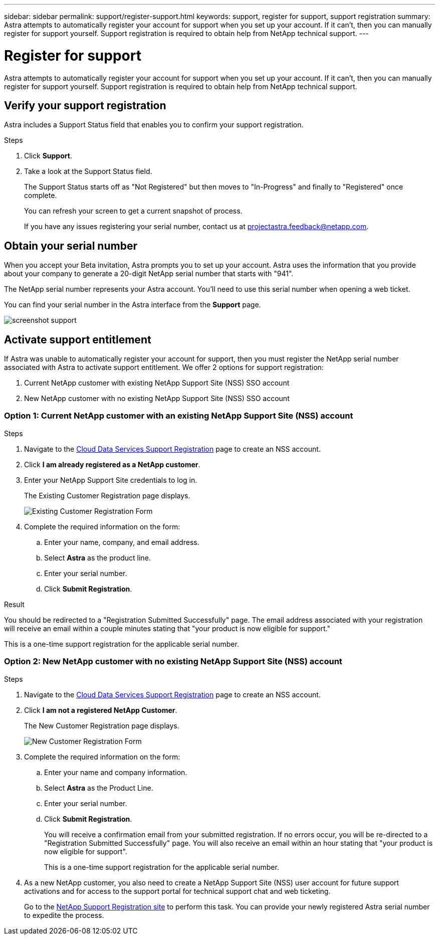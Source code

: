 ---
sidebar: sidebar
permalink: support/register-support.html
keywords: support, register for support, support registration
summary: Astra attempts to automatically register your account for support when you set up your account. If it can't, then you can manually register for support yourself. Support registration is required to obtain help from NetApp technical support.
---

= Register for support
:hardbreaks:
:icons: font
:imagesdir: ../media/support/

Astra attempts to automatically register your account for support when you set up your account. If it can't, then you can manually register for support yourself. Support registration is required to obtain help from NetApp technical support.

== Verify your support registration

Astra includes a Support Status field that enables you to confirm your support registration.

.Steps

. Click *Support*.

. Take a look at the Support Status field.
+
The Support Status starts off as "Not Registered" but then moves to "In-Progress" and finally to "Registered" once complete.
+
You can refresh your screen to get a current snapshot of process.
+
If you have any issues registering your serial number, contact us at projectastra.feedback@netapp.com.

== Obtain your serial number

When you accept your Beta invitation, Astra prompts you to set up your account. Astra uses the information that you provide about your company to generate a 20-digit NetApp serial number that starts with "941".

The NetApp serial number represents your Astra account. You'll need to use this serial number when opening a web ticket.

You can find your serial number in the Astra interface from the *Support* page.

image:screenshot-support.gif[]

== Activate support entitlement

If Astra was unable to automatically register your account for support, then you must register the NetApp serial number associated with Astra to activate support entitlement. We offer 2 options for support registration:

. Current NetApp customer with existing NetApp Support Site (NSS) SSO account
. New NetApp customer with no existing NetApp Support Site (NSS) SSO account

=== Option 1: Current NetApp customer with an existing NetApp Support Site (NSS) account

.Steps

. Navigate to the https://register.netapp.com[Cloud Data Services Support Registration^] page to create an NSS account.

. Click *I am already registered as a NetApp customer*.

. Enter your NetApp Support Site credentials to log in.
+
The Existing Customer Registration page displays.
+
image:screenshot-existing-registration.gif[Existing Customer Registration Form]

. Complete the required information on the form:

.. Enter your name, company, and email address.

.. Select *Astra* as the product line.

.. Enter your serial number.

.. Click *Submit Registration*.

.Result

You should be redirected to a "Registration Submitted Successfully" page. The email address associated with your registration will receive an email within a couple minutes stating that "your product is now eligible for support."

This is a one-time support registration for the applicable serial number.

=== Option 2: New NetApp customer with no existing NetApp Support Site (NSS) account

.Steps

. Navigate to the https://register.netapp.com[Cloud Data Services Support Registration^] page to create an NSS account.

. Click *I am not a registered NetApp Customer*.
+
The New Customer Registration page displays.
+
image:screenshot-new-registration.gif[New Customer Registration Form]

. Complete the required information on the form:

.. Enter your name and company information.

.. Select *Astra* as the Product Line.

.. Enter your serial number.

.. Click *Submit Registration*.
+
You will receive a confirmation email from your submitted registration. If no errors occur, you will be re-directed to a "Registration Submitted Successfully" page. You will also receive an email within an hour stating that "your product is now eligible for support".
+
This is a one-time support registration for the applicable serial number.

. As a new NetApp customer, you also need to create a NetApp Support Site (NSS) user account for future support activations and for access to the support portal for technical support chat and web ticketing.
+
Go to the http://now.netapp.com/newuser/[NetApp Support Registration site^] to perform this task. You can provide your newly registered Astra serial number to expedite the process.
